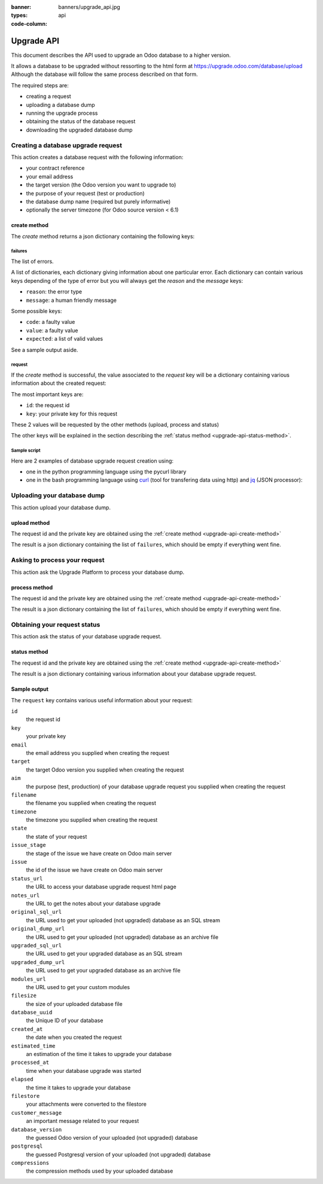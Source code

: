 :banner: banners/upgrade_api.jpg
:types: api


:code-column:

.. _reference/upgrade-api:

===========
Upgrade API
===========

This document describes the API used to upgrade an Odoo database to a
higher version.

It allows a database to be upgraded without ressorting to the html form at
https://upgrade.odoo.com/database/upload
Although the database will follow the same process described on that form.


The required steps are:

* creating a request
* uploading a database dump
* running the upgrade process
* obtaining the status of the database request
* downloading the upgraded database dump

.. _upgrade-api-create-method:

Creating a database upgrade request
===================================

This action creates a database request with the following information:

* your contract reference
* your email address
* the target version (the Odoo version you want to upgrade to)
* the purpose of your request (test or production)
* the database dump name (required but purely informative)
* optionally the server timezone (for Odoo source version < 6.1)

create method
-------------

.. py:function:: https://upgrade.odoo.com/database/v1/create

    Creates a database upgrade request

    :param str contract: (required) your enterprise contract reference
    :param str email: (required) your email address
    :param str target: (required) the Odoo version you want to upgrade to. Valid choices: 6.0, 6.1, 7.0, 8.0
    :param str aim: (required) the purpose of your upgrade database request. Valid choices: test, production.
    :param str filename: (required) a purely informative name for you database dump file
    :param str timezone: (optional) the timezone used by your server. Only for Odoo source version < 6.1
    :return: request result
    :rtype: json dictionary


The *create* method returns a json dictionary containing the following keys:

failures
''''''''

The list of errors.

A list of dictionaries, each dictionary giving information about one particular
error. Each dictionary can contain various keys depending of the type of error
but you will always get the *reason* and the *message* keys:

* ``reason``: the error type
* ``message``: a human friendly message

Some possible keys:

* ``code``: a faulty value
* ``value``: a faulty value
* ``expected``: a list of valid values

See a sample output aside.

.. rst-class:: setup doc-aside

.. switcher::

    .. code-block:: json

            {
              "failures": [
                {
                  "expected": [
                    "6.0",
                    "6.1",
                    "7.0",
                    "8.0",
                  ],
                  "message": "Invalid value \"5.0\"",
                  "reason": "TARGET:INVALID",
                  "value": "5.0"
                },
                {
                  "code": "M123456-abcxyz",
                  "message": "Can not find contract M123456-abcxyz",
                  "reason": "CONTRACT:NOT_FOUND"
                }
              ]
            }


request
'''''''

If the *create* method is successful, the value associated to the *request* key
will be a dictionary containing various information about the created request:

The most important keys are:

* ``id``: the request id
* ``key``: your private key for this request

These 2 values will be requested by the other methods (upload, process and status)

The other keys will be explained in the section describing the :ref:`status method <upgrade-api-status-method>`.


Sample script
'''''''''''''

Here are 2 examples of database upgrade request creation using:

* one in the python programming language using the pycurl library
* one in the bash programming language using `curl <http://curl.haxx.se>`_ (tool
  for transfering data using http) and `jq <https://stedolan.github.io/jq>`_ (JSON processor):

.. rst-class:: setup doc-aside

.. switcher::

    .. code-block:: python

        from urllib import urlencode
        from io import BytesIO
        import pycurl
        import json

        CREATE_URL = "https://upgrade.odoo.com/database/v1/create"
        CONTRACT = "M123456-abcdef"
        AIM = "test"
        TARGET = "8.0"
        EMAIL = "john.doe@example.com"
        FILENAME = "db_name.dump"

        fields = dict([
            ('aim', AIM),
            ('email', EMAIL),
            ('filename', DB_SOURCE),
            ('contract', CONTRACT),
            ('target', TARGET),
        ])
        postfields = urlencode(fields)

        c = pycurl.Curl()
        c.setopt(pycurl.URL, CREATE_URL)
        c.setopt(c.POSTFIELDS, postfields)
        data = BytesIO()
        c.setopt(c.WRITEFUNCTION, data.write)
        c.perform()

        # transform output into a dict:
        response = json.loads(data.getvalue())

        # get http status:
        http_code = c.getinfo(pycurl.HTTP_CODE)
        c.close()

    .. code-block:: bash

        CONTRACT=M123456-abcdef
        AIM=test
        TARGET=8.0
        EMAIL=john.doe@example.com
        FILENAME=db_name.dump
        CREATE_URL="https://upgrade.odoo.com/database/v1/create"
        URL_PARAMS="contract=${CONTRACT}&aim=${AIM}&target=${TARGET}&email=${EMAIL}&filename=${FILENAME}"
        curl -sS "${CREATE_URL}?${URL_PARAMS}" > create_result.json

        # check for failures
        failures=$(cat create_result.json | jq -r '.failures[]')
        if [ "$failures" != "" ]; then
          echo $failures | jq -r '.'
          exit 1
        fi

.. _upgrade-api-upload-method:

Uploading your database dump
============================

This action upload your database dump.

upload method
-------------

.. py:function:: https://upgrade.odoo.com/database/v1/upload

    Uploads a database dump

    :param str key: (required) your private key
    :param str request: (required) your request id
    :return: request result
    :rtype: json dictionary

The request id and the private key are obtained using the :ref:`create method
<upgrade-api-create-method>`

The result is a json dictionary containing the list of ``failures``, which
should be empty if everything went fine.

.. rst-class:: setup doc-aside

.. switcher::

    .. code-block:: python

        import os
        import pycurl
        from urllib import urlencode
        from io import BytesIO
        import json

        UPLOAD_URL = "https://upgrade.odoo.com/database/v1/upload"
        DUMPFILE = "openchs.70.cdump"

        fields = dict([
            ('request', '10534'),
            ('key', 'Aw7pItGVKFuZ_FOR3U8VFQ=='),
        ])
        headers = {"Content-Type": "application/octet-stream"}
        postfields = urlencode(fields)

        c = pycurl.Curl()
        c.setopt(pycurl.URL, UPLOAD_URL+"?"+postfields)
        c.setopt(pycurl.POST, 1)
        filesize = os.path.getsize(DUMPFILE)
        c.setopt(pycurl.POSTFIELDSIZE, filesize)
        fp = open(DUMPFILE, 'rb')
        c.setopt(pycurl.READFUNCTION, fp.read)
        c.setopt(
            pycurl.HTTPHEADER,
            ['%s: %s' % (k, headers[k]) for k in headers])

        c.perform()
        c.close()

    .. code-block:: bash

        UPLOAD_URL="https://upgrade.odoo.com/database/v1/upload"
        DUMPFILE="openchs.70.cdump"
        KEY="Aw7pItGVKFuZ_FOR3U8VFQ=="
        REQUEST_ID="10534"
        URL_PARAMS="key=${KEY}&request=${REQUEST_ID}"
        HEADER="Content-Type: application/octet-stream"
        curl -H $HEADER --data-binary "@${DUMPFILE}" "${UPLOAD_URL}?${URL_PARAMS}"

.. _upgrade-api-process-method:

Asking to process your request
==============================

This action ask the Upgrade Platform to process your database dump.

process method
--------------

.. py:function:: https://upgrade.odoo.com/database/v1/process

    Process a database dump

    :param str key: (required) your private key
    :param str request: (required) your request id
    :return: request result
    :rtype: json dictionary

The request id and the private key are obtained using the :ref:`create method
<upgrade-api-create-method>`

The result is a json dictionary containing the list of ``failures``, which
should be empty if everything went fine.

.. rst-class:: setup doc-aside

.. switcher::

    .. code-block:: python

        from urllib import urlencode
        from io import BytesIO
        import pycurl
        import json

        PROCESS_URL = "https://upgrade.odoo.com/database/v1/process"

        fields = dict([
            ('request', '10534'),
            ('key', 'Aw7pItGVKFuZ_FOR3U8VFQ=='),
        ])
        postfields = urlencode(fields)

        c = pycurl.Curl()
        c.setopt(pycurl.URL, PROCESS_URL)
        c.setopt(c.POSTFIELDS, postfields)
        data = BytesIO()
        c.setopt(c.WRITEFUNCTION, data.write)
        c.perform()

        # transform output into a dict:
        response = json.loads(data.getvalue())

        # get http status:
        http_code = c.getinfo(pycurl.HTTP_CODE)
        c.close()

    .. code-block:: bash

        PROCESS_URL="https://upgrade.odoo.com/database/v1/process"
        KEY="Aw7pItGVKFuZ_FOR3U8VFQ=="
        REQUEST_ID="10534"
        URL_PARAMS="key=${KEY}&request=${REQUEST_ID}"
        curl -sS "${PROCESS_URL}?${URL_PARAMS}"

.. _upgrade-api-status-method:

Obtaining your request status
=============================

This action ask the status of your database upgrade request.

status method
-------------

.. py:function:: https://upgrade.odoo.com/database/v1/status

    Ask the status of a database upgrade request

    :param str key: (required) your private key
    :param str request: (required) your request id
    :return: request result
    :rtype: json dictionary

The request id and the private key are obtained using the :ref:`create method
<upgrade-api-create-method>`

The result is a json dictionary containing various information about your
database upgrade request.

.. rst-class:: setup doc-aside

.. switcher::

    .. code-block:: python

        from urllib import urlencode
        from io import BytesIO
        import pycurl
        import json

        STATUS_URL = "https://upgrade.odoo.com/database/v1/status"

        fields = dict([
            ('request', '10534'),
            ('key', 'Aw7pItGVKFuZ_FOR3U8VFQ=='),
        ])
        postfields = urlencode(fields)

        c = pycurl.Curl()
        c.setopt(pycurl.URL, PROCESS_URL)
        c.setopt(c.POSTFIELDS, postfields)
        data = BytesIO()
        c.setopt(c.WRITEFUNCTION, data.write)
        c.perform()

        # transform output into a dict:
        response = json.loads(data.getvalue())

        c.close()

    .. code-block:: bash

        STATUS_URL="https://upgrade.odoo.com/database/v1/status"
        KEY="Aw7pItGVKFuZ_FOR3U8VFQ=="
        REQUEST_ID="10534"
        URL_PARAMS="key=${KEY}&request=${REQUEST_ID}"
        curl -sS "${PROCESS_URL}?${URL_PARAMS}"


Sample output
-------------

The ``request`` key contains various useful information about your request:

``id``
    the request id
``key``
    your private key
``email``
    the email address you supplied when creating the request
``target``
    the target Odoo version you supplied when creating the request
``aim``
    the purpose (test, production) of your database upgrade request you supplied when creating the request
``filename``
    the filename you supplied when creating the request
``timezone``
    the timezone you supplied when creating the request
``state``
    the state of your request
``issue_stage``
    the stage of the issue we have create on Odoo main server
``issue``
    the id of the issue we have create on Odoo main server
``status_url``
    the URL to access your database upgrade request html page
``notes_url``
    the URL to get the notes about your database upgrade
``original_sql_url``
    the URL used to get your uploaded (not upgraded) database as an SQL stream
``original_dump_url``
    the URL used to get your uploaded (not upgraded) database as an archive file
``upgraded_sql_url``
    the URL used to get your upgraded database as an SQL stream
``upgraded_dump_url``
    the URL used to get your upgraded database as an archive file
``modules_url``
    the URL used to get your custom modules
``filesize``
    the size of your uploaded database file
``database_uuid``
    the Unique ID of your database
``created_at``
    the date when you created the request
``estimated_time``
    an estimation of the time it takes to upgrade your database
``processed_at``
    time when your database upgrade was started
``elapsed``
    the time it takes to upgrade your database
``filestore``
    your attachments were converted to the filestore
``customer_message``
    an important message related to your request
``database_version``
    the guessed Odoo version of your uploaded (not upgraded) database
``postgresql``
    the guessed Postgresql version of your uploaded (not upgraded) database
``compressions``
    the compression methods used by your uploaded database

.. rst-class:: setup doc-aside

.. switcher::

    .. code-block:: json

        {
          "failures": [],
          "request": {
            "id": 10534,
            "key": "Aw7pItGVKFuZ_FOR3U8VFQ==",
            "email": "john.doe@example.com",
            "target": "8.0",
            "aim": "test",
            "filename": "db_name.dump",
            "timezone": null,
            "state": "draft",
            "issue_stage": "new",
            "issue": 648398,
            "status_url": "https://upgrade.odoo.com/database/eu1/10534/Aw7pItGVKFuZ_FOR3U8VFQ==/status",
            "notes_url": "https://upgrade.odoo.com/database/eu1/10534/Aw7pItGVKFuZ_FOR3U8VFQ==/upgraded/notes",
            "original_sql_url": "https://upgrade.odoo.com/database/eu1/10534/Aw7pItGVKFuZ_FOR3U8VFQ==/original/sql",
            "original_dump_url": "https://upgrade.odoo.com/database/eu1/10534/Aw7pItGVKFuZ_FOR3U8VFQ==/original/archive",
            "upgraded_sql_url": "https://upgrade.odoo.com/database/eu1/10534/Aw7pItGVKFuZ_FOR3U8VFQ==/upgraded/sql",
            "upgraded_dump_url": "https://upgrade.odoo.com/database/eu1/10534/Aw7pItGVKFuZ_FOR3U8VFQ==/upgraded/archive",
            "modules_url": "https://upgrade.odoo.com/database/eu1/10534/Aw7pItGVKFuZ_FOR3U8VFQ==/modules/archive",
            "filesize": "912.99 Kb",
            "database_uuid": null,
            "created_at": "2015-09-09 07:13:49",
            "estimated_time": null,
            "processed_at": null,
            "elapsed": "00:00",
            "filestore": false,
            "customer_message": null,
            "database_version": null,
            "postgresql": "9.4",
            "compressions": [
              "pgdmp_custom",
              "sql"
            ]
          }
        }


